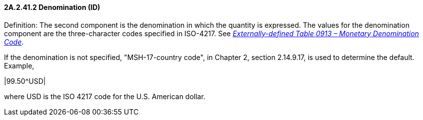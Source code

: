 ==== 2A.2.41.2 Denomination (ID)

Definition: The second component is the denomination in which the quantity is expressed. The values for the denomination component are the three-character codes specified in ISO-4217. See file:///E:\V2\v2.9%20final%20Nov%20from%20Frank\V29_CH02C_Tables.docx#ISO0913[_Externally-defined Table 0913 – Monetary Denomination Code_].

If the denomination is not specified, "MSH-17-country code", in Chapter 2, section 2.14.9.17, is used to determine the default. Example,

|99.50^USD|

where USD is the ISO 4217 code for the U.S. American dollar.

